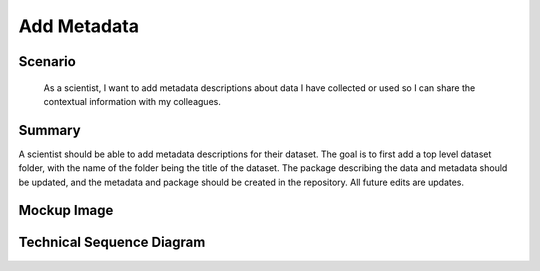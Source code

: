 Add Metadata        
============

Scenario
--------

    As a scientist, I want to add metadata descriptions about data I have collected or used so I can share the contextual information with my colleagues.

Summary
-------
A scientist should be able to add metadata descriptions for their dataset.  The goal is to first add a top level dataset folder, with the name of the folder being the title of the dataset.  The package describing the data and metadata should be updated, and the metadata and package should be created in the repository.  All future edits are updates.  

Mockup Image
------------

.. image:: images/Add-a-Folder-Modal-Dialog.png

Technical Sequence Diagram
--------------------------

      
